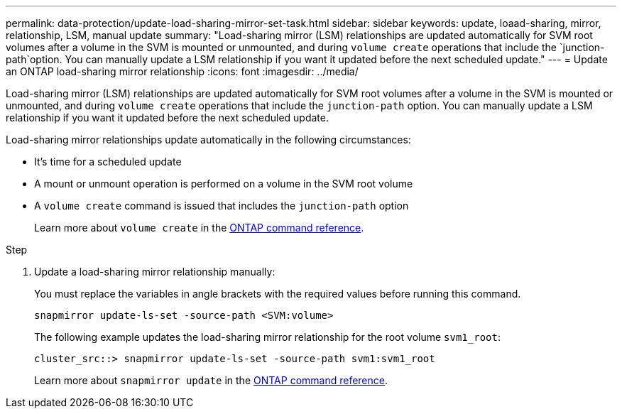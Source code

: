 ---
permalink: data-protection/update-load-sharing-mirror-set-task.html
sidebar: sidebar
keywords: update, loaad-sharing, mirror, relationship, LSM, manual update
summary: "Load-sharing mirror (LSM) relationships are updated automatically for SVM root volumes after a volume in the SVM is mounted or unmounted, and during `volume create` operations that include the `junction-path`option. You can manually update a LSM relationship if you want it updated before the next scheduled update."
---
= Update an ONTAP load-sharing mirror relationship
:icons: font
:imagesdir: ../media/

[.lead]
Load-sharing mirror (LSM) relationships are updated automatically for SVM root volumes after a volume in the SVM is mounted or unmounted, and during `volume create` operations that include the `junction-path` option. You can manually update a LSM relationship if you want it updated before the next scheduled update.

Load-sharing mirror relationships update automatically in the following circumstances:

* It's time for a scheduled update
* A mount or unmount operation is performed on a volume in the SVM root volume
* A `volume create` command is issued that includes the `junction-path` option
+
Learn more about `volume create` in the link:https://docs.netapp.com/us-en/ontap-cli/volume-create.html[ONTAP command reference^].

.Step

. Update a load-sharing mirror relationship manually:
+
You must replace the variables in angle brackets with the required values before running this command.
+
[source, cli]
----
snapmirror update-ls-set -source-path <SVM:volume>
----
+
The following example updates the load-sharing mirror relationship for the root volume `svm1_root`:
+
----
cluster_src::> snapmirror update-ls-set -source-path svm1:svm1_root
----
+
Learn more about `snapmirror update` in the link:https://docs.netapp.com/us-en/ontap-cli/snapmirror-update.html[ONTAP command reference^].


// 2025 July 17, ONTAPDOC-2960
// 2025-Apr-21, ONTAPDOC-2803
// 2025 Mar 03, ONTAPDOC-2758
// 2023-Sept-21, issue# 1108
// 2022-4-20, issue #461 
